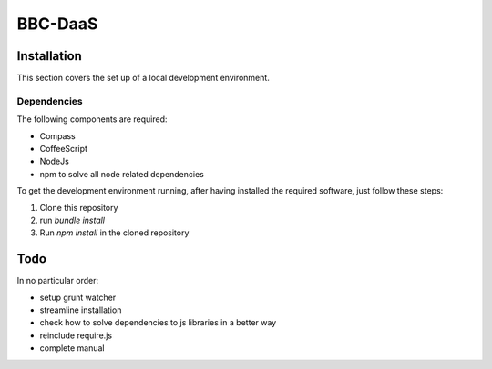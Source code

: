 BBC-DaaS
========

Installation
------------

This section covers the set up of a local development environment.

Dependencies
~~~~~~~~~~~~

The following components are required:

* Compass
* CoffeeScript
* NodeJs
* npm to solve all node related dependencies

To get the development environment running, after having installed the required software, just follow these steps:

1. Clone this repository
2. run `bundle install`
3. Run `npm install` in the cloned repository

Todo
----

In no particular order:

* setup grunt watcher
* streamline installation
* check how to solve dependencies to js libraries in a better way
* reinclude require.js
* complete manual